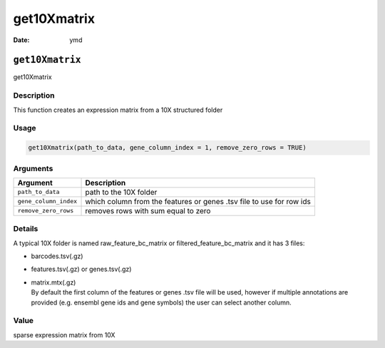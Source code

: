 ============
get10Xmatrix
============

:Date: ymd

``get10Xmatrix``
================

get10Xmatrix

Description
-----------

This function creates an expression matrix from a 10X structured folder

Usage
-----

.. code:: r

   get10Xmatrix(path_to_data, gene_column_index = 1, remove_zero_rows = TRUE)

Arguments
---------

+-------------------------------+--------------------------------------+
| Argument                      | Description                          |
+===============================+======================================+
| ``path_to_data``              | path to the 10X folder               |
+-------------------------------+--------------------------------------+
| ``gene_column_index``         | which column from the features or    |
|                               | genes .tsv file to use for row ids   |
+-------------------------------+--------------------------------------+
| ``remove_zero_rows``          | removes rows with sum equal to zero  |
+-------------------------------+--------------------------------------+

Details
-------

A typical 10X folder is named raw_feature_bc_matrix or
filtered_feature_bc_matrix and it has 3 files:

-  barcodes.tsv(.gz)

-  features.tsv(.gz) or genes.tsv(.gz)

-  | matrix.mtx(.gz)
   | By default the first column of the features or genes .tsv file will
     be used, however if multiple annotations are provided (e.g. ensembl
     gene ids and gene symbols) the user can select another column.

Value
-----

sparse expression matrix from 10X
